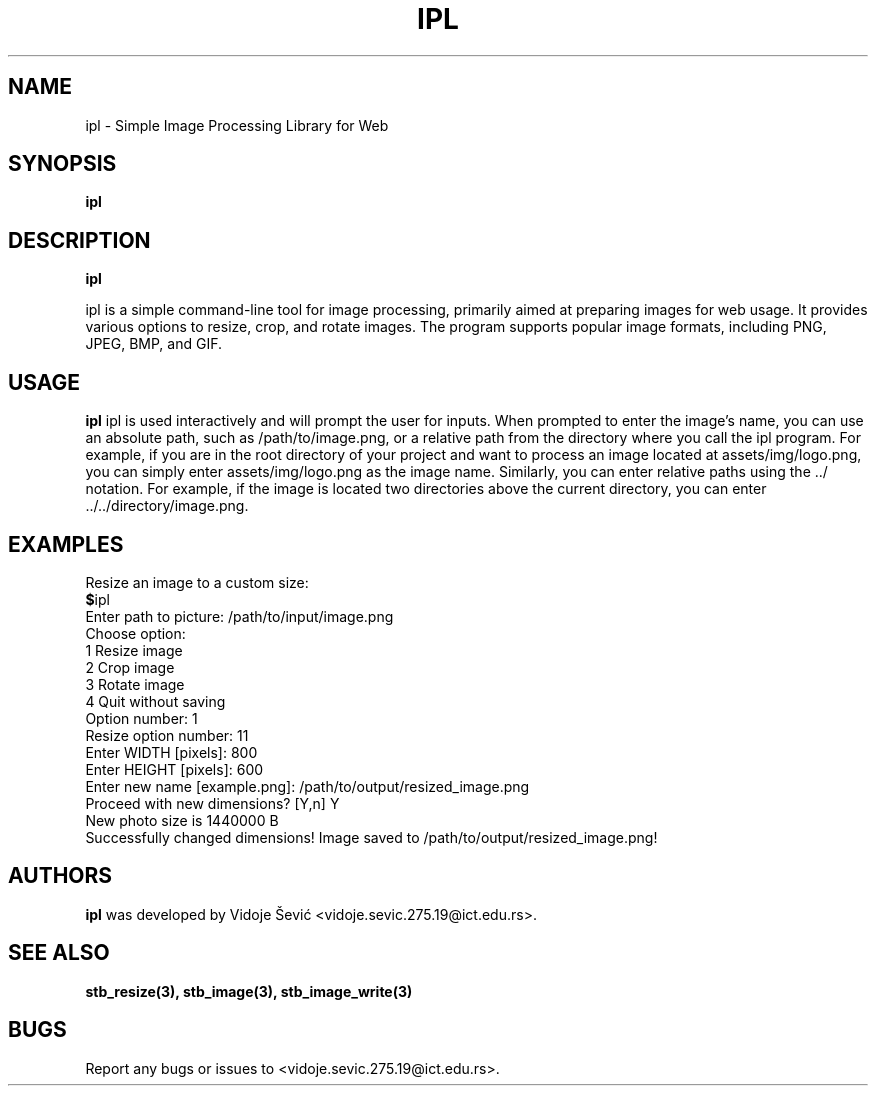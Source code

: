 .TH IPL 1 "06 August 2023" "1.0" "Image Processing Library for Web"
.SH NAME
ipl \- Simple Image Processing Library for Web
.SH SYNOPSIS
.B ipl
.I
.SH DESCRIPTION
.B ipl
.\" ipl is a command-line tool that provides basic image processing functionalities for preparing images
.\" to be used in fast-rendered websites. The user can load an image, resize, crop, rotate, and save the processed
.\" image in various formats. Are you tired of using bloat software just to do simple task an resize, crop or rotate
.\" image, this program is for you!

ipl is a simple command-line tool for image processing, primarily aimed at preparing
images for web usage. It provides various options to resize, crop, and rotate images.
The program supports popular image formats, including PNG, JPEG, BMP, and GIF.
.SH USAGE
.B ipl
ipl is used interactively and will prompt the user for inputs. 
When prompted to enter the image's name, you can use an absolute path, such as 
/path/to/image.png, or a relative path from the directory where you call the 
ipl program. For example, if you are in the root directory of your project and 
want to process an image located at assets/img/logo.png, you can simply enter 
assets/img/logo.png as the image name. Similarly, you can enter relative paths 
using the ../ notation. For example, if the image is located two directories 
above the current directory, you can enter ../../directory/image.png.

.SH EXAMPLES
Resize an image to a custom size:
.nf
.BR $ ipl
Enter path to picture: /path/to/input/image.png
Choose option:
1 Resize image
2 Crop image
3 Rotate image
4 Quit without saving
Option number: 1
Resize option number: 11
Enter WIDTH [pixels]: 800
Enter HEIGHT [pixels]: 600
Enter new name [example.png]: /path/to/output/resized_image.png
Proceed with new dimensions? [Y,n] Y
New photo size is 1440000 B
Successfully changed dimensions! Image saved to /path/to/output/resized_image.png!
.SH AUTHORS
.B ipl
was developed by Vidoje Šević <vidoje.sevic.275.19@ict.edu.rs>.
.SH SEE ALSO
.BR stb_resize(3),
.BR stb_image(3),
.BR stb_image_write(3)
.SH BUGS
Report any bugs or issues to <vidoje.sevic.275.19@ict.edu.rs>.

